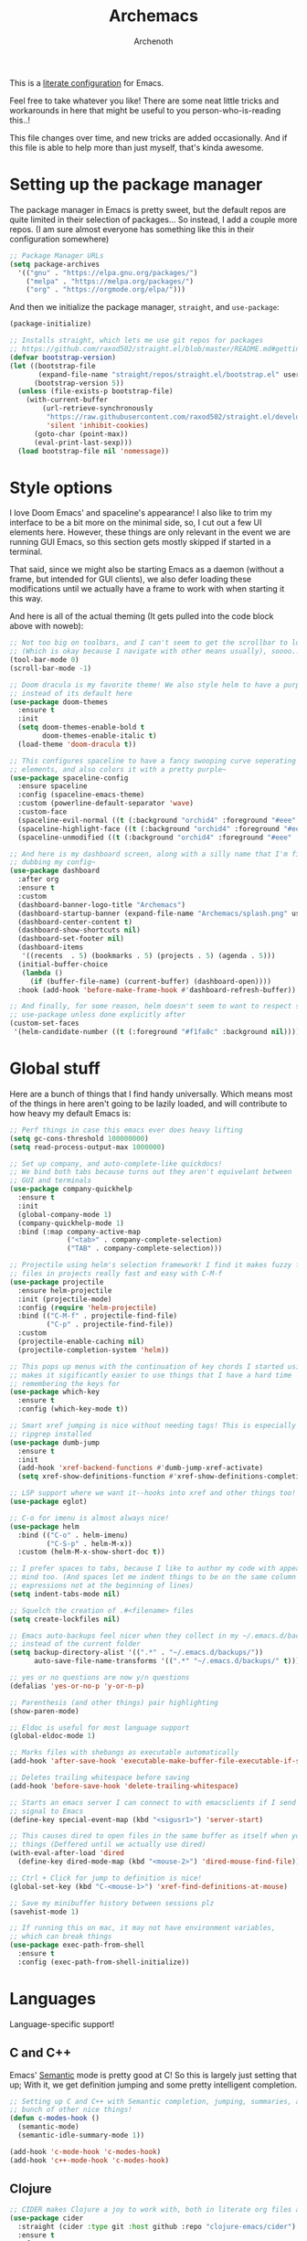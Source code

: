 #+TITLE:Archemacs
#+AUTHOR:Archenoth
#+EMAIL:archenoth@gmail.com
:SETTINGS:
#+STARTUP: hidestars
#+OPTIONS: tags:not-in-toc todo:nil toc:nil
#+FILETAGS: Config
#+PROPERTY: header-args :results silent :exports both :eval never-export
#+PROPERTY: header-args:emacs-lisp :tangle yes
#+DRAWERS: SETTINGS
#+LATEX_HEADER: \usepackage{parskip}
#+TOC: headlines 3
#+LATEX: \pagebreak
:END:

This is a [[info:org#Working with source code][literate configuration]] for Emacs.

Feel free to take whatever you like! There are some neat little tricks and workarounds in here that might be useful to you person-who-is-reading this..!

This file changes over time, and new tricks are added occasionally. And if this file is able to help more than just myself, that's kinda awesome.

* Setting up the package manager
The package manager in Emacs is pretty sweet, but the default repos are quite limited in their selection of packages... So instead, I add a couple more repos. (I am sure almost everyone has something like this in their configuration somewhere)
#+begin_src emacs-lisp
  ;; Package Manager URLs
  (setq package-archives
    '(("gnu" . "https://elpa.gnu.org/packages/")
      ("melpa" . "https://melpa.org/packages/")
      ("org" . "https://orgmode.org/elpa/")))
#+end_src

And then we initialize the package manager, =straight=, and =use-package=:
#+begin_src emacs-lisp
  (package-initialize)

  ;; Installs straight, which lets me use git repos for packages
  ;; https://github.com/raxod502/straight.el/blob/master/README.md#getting-started
  (defvar bootstrap-version)
  (let ((bootstrap-file
         (expand-file-name "straight/repos/straight.el/bootstrap.el" user-emacs-directory))
        (bootstrap-version 5))
    (unless (file-exists-p bootstrap-file)
      (with-current-buffer
          (url-retrieve-synchronously
           "https://raw.githubusercontent.com/raxod502/straight.el/develop/install.el"
           'silent 'inhibit-cookies)
        (goto-char (point-max))
        (eval-print-last-sexp)))
    (load bootstrap-file nil 'nomessage))
#+end_src


* Style options
I love Doom Emacs' and spaceline's appearance! I also like to trim my interface to be a bit more on the minimal side, so, I cut out a few UI elements here. However, these things are only relevant in the event we are running GUI Emacs, so this section gets mostly skipped if started in a terminal.

That said, since we might also be starting Emacs as a daemon (without a frame, but intended for GUI clients), we also defer loading these modifications until we actually have a frame to work with when starting it this way.

And here is all of the actual theming (It gets pulled into the code block above with noweb):
#+begin_src emacs-lisp
  ;; Not too big on toolbars, and I can't seem to get the scrollbar to look good
  ;; (Which is okay because I navigate with other means usually), soooo...
  (tool-bar-mode 0)
  (scroll-bar-mode -1)

  ;; Doom dracula is my favorite theme! We also style helm to have a purple color
  ;; instead of its default here
  (use-package doom-themes
    :ensure t
    :init
    (setq doom-themes-enable-bold t
          doom-themes-enable-italic t)
    (load-theme 'doom-dracula t))

  ;; This configures spaceline to have a fancy swooping curve seperating its
  ;; elements, and also colors it with a pretty purple~
  (use-package spaceline-config
    :ensure spaceline
    :config (spaceline-emacs-theme)
    :custom (powerline-default-separator 'wave)
    :custom-face
    (spaceline-evil-normal ((t (:background "orchid4" :foreground "#eee" :inherit (quote mode-line)))))
    (spaceline-highlight-face ((t (:background "orchid4" :foreground "#eee" :inherit (quote mode-line)))))
    (spaceline-unmodified ((t (:background "orchid4" :foreground "#eee" :inherit (quote mode-line))))))

  ;; And here is my dashboard screen, along with a silly name that I'm finally
  ;; dubbing my config~
  (use-package dashboard
    :after org
    :ensure t
    :custom
    (dashboard-banner-logo-title "Archemacs")
    (dashboard-startup-banner (expand-file-name "Archemacs/splash.png" user-emacs-directory))
    (dashboard-center-content t)
    (dashboard-show-shortcuts nil)
    (dashboard-set-footer nil)
    (dashboard-items
     '((recents  . 5) (bookmarks . 5) (projects . 5) (agenda . 5)))
    (initial-buffer-choice
     (lambda ()
       (if (buffer-file-name) (current-buffer) (dashboard-open))))
    :hook (add-hook 'before-make-frame-hook #'dashboard-refresh-buffer))

  ;; And finally, for some reason, helm doesn't seem to want to respect styling in
  ;; use-package unless done explicitly after
  (custom-set-faces
   '(helm-candidate-number ((t (:foreground "#f1fa8c" :background nil)))))
#+end_src


* Global stuff
Here are a bunch of things that I find handy universally. Which means most of the things in here aren't going to be lazily loaded, and will contribute to how heavy my default Emacs is:
#+begin_src emacs-lisp
  ;; Perf things in case this emacs ever does heavy lifting
  (setq gc-cons-threshold 100000000)
  (setq read-process-output-max 1000000)

  ;; Set up company, and auto-complete-like quickdocs!
  ;; We bind both tabs because turns out they aren't equivelant between
  ;; GUI and terminals
  (use-package company-quickhelp
    :ensure t
    :init
    (global-company-mode 1)
    (company-quickhelp-mode 1)
    :bind (:map company-active-map
                ("<tab>" . company-complete-selection)
                ("TAB" . company-complete-selection)))

  ;; Projectile using helm's selection framework! I find it makes fuzzy finding
  ;; files in projects really fast and easy with C-M-f
  (use-package projectile
    :ensure helm-projectile
    :init (projectile-mode)
    :config (require 'helm-projectile)
    :bind (("C-M-f" . projectile-find-file)
           ("C-p" . projectile-find-file))
    :custom
    (projectile-enable-caching nil)
    (projectile-completion-system 'helm))

  ;; This pops up menus with the continuation of key chords I started using, which
  ;; makes it sigificantly easier to use things that I have a hard time
  ;; remembering the keys for
  (use-package which-key
    :ensure t
    :config (which-key-mode t))

  ;; Smart xref jumping is nice without needing tags! This is especially nice with
  ;; ripgrep installed
  (use-package dumb-jump
    :ensure t
    :init
    (add-hook 'xref-backend-functions #'dumb-jump-xref-activate)
    (setq xref-show-definitions-function #'xref-show-definitions-completing-read))

  ;; LSP support where we want it--hooks into xref and other things too!
  (use-package eglot)

  ;; C-o for imenu is almost always nice!
  (use-package helm
    :bind (("C-o" . helm-imenu)
           ("C-S-p" . helm-M-x))
    :custom (helm-M-x-show-short-doc t))

  ;; I prefer spaces to tabs, because I like to author my code with appearance in
  ;; mind too. (And spaces let me indent things to be on the same column of
  ;; expressions not at the beginning of lines)
  (setq indent-tabs-mode nil)

  ;; Squelch the creation of .#<filename> files
  (setq create-lockfiles nil)

  ;; Emacs auto-backups feel nicer when they collect in my ~/.emacs.d/backups
  ;; instead of the current folder
  (setq backup-directory-alist '((".*" . "~/.emacs.d/backups/"))
        auto-save-file-name-transforms '((".*" "~/.emacs.d/backups/" t)))

  ;; yes or no questions are now y/n questions
  (defalias 'yes-or-no-p 'y-or-n-p)

  ;; Parenthesis (and other things) pair highlighting
  (show-paren-mode)

  ;; Eldoc is useful for most language support
  (global-eldoc-mode 1)

  ;; Marks files with shebangs as executable automatically
  (add-hook 'after-save-hook 'executable-make-buffer-file-executable-if-script-p)

  ;; Deletes trailing whitespace before saving
  (add-hook 'before-save-hook 'delete-trailing-whitespace)

  ;; Starts an emacs server I can connect to with emacsclients if I send a USR1
  ;; signal to Emacs
  (define-key special-event-map (kbd "<sigusr1>") 'server-start)

  ;; This causes dired to open files in the same buffer as itself when you click
  ;; things (Deffered until we actually use dired)
  (with-eval-after-load 'dired
    (define-key dired-mode-map (kbd "<mouse-2>") 'dired-mouse-find-file))

  ;; Ctrl + Click for jump to definition is nice!
  (global-set-key (kbd "C-<mouse-1>") 'xref-find-definitions-at-mouse)

  ;; Save my minibuffer history between sessions plz
  (savehist-mode 1)
#+end_src

#+begin_src emacs-lisp :tangle (if (eq system-type 'darwin) "yes" "no")
  ;; If running this on mac, it may not have environment variables,
  ;; which can break things
  (use-package exec-path-from-shell
    :ensure t
    :config (exec-path-from-shell-initialize))
#+end_src

* Languages
Language-specific support!

** C and C++
Emacs' [[info:Semantic][Semantic]] mode is pretty good at C! So this is largely just setting that up; With it, we get definition jumping and some pretty intelligent completion.

#+begin_src emacs-lisp
  ;; Setting up C and C++ with Semantic completion, jumping, summaries, and a
  ;; bunch of other nice things!
  (defun c-modes-hook ()
    (semantic-mode)
    (semantic-idle-summary-mode 1))

  (add-hook 'c-mode-hook 'c-modes-hook)
  (add-hook 'c++-mode-hook 'c-modes-hook)
#+end_src

** Clojure
#+begin_src emacs-lisp :tangle (if (executable-find "clojure") "yes" "no")
  ;; CIDER makes Clojure a joy to work with, both in literate org files and outside
  (use-package cider
    :straight (cider :type git :host github :repo "clojure-emacs/cider")
    :ensure t
    :after org
    :custom (org-babel-clojure-backend 'cider))
#+end_src

** Fennel
#+begin_src emacs-lisp :tangle (if (executable-find "fennel") "yes" "no")
  ;; A mode for Fennel, which is a cool Clojure-like language I like a lot
  (use-package fennel-mode
    :straight (:repo "https://git.sr.ht/~technomancy/fennel-mode"
                     :type git :host nil :branch "main")
    :mode "\\.fnl$")
#+end_src

** Elisp
My Elisp configuration is largely just setting up =erefactor= and then adding it to the three Elisp modes.

#+begin_src emacs-lisp
  ;; Gives me passive highlighting of variables under point, and lets me refactor,
  ;; rename, and other neat things~ (Using straight to pull my version of the
  ;; package to remove a deprecated function call and warning)
  (use-package erefactor
    :ensure t
    :straight (erefactor :type git :host github :repo "mhayashi1120/Emacs-erefactor"
                         :fork (:host github :repo "Archenoth/Emacs-erefactor"))
    :hook ((emacs-lisp-mode lisp-interaction-mode ielm-mode) . erefactor-lazy-highlight-turn-on)
    :bind-keymap ("C-c r" . erefactor-map))
#+end_src

** HTML, JSP, PHP, and so on...
For most markup-centric web development, I start up =web-mode=. Having [[https://emmet.io/][Emmet]] available is nice too!
#+begin_src emacs-lisp
  ;; Web Mode for HTML, JSPs, etc...
  (use-package web-mode
    :ensure t
    :after yasnippet
    :mode "\\.\\(?:jsp\\|tag\\|erb\\|ejs\\|[sjp]?html?x?\\)$"
    :init
    (setq web-mode-engines-alist '(("jsp" . "\\.tag\\'")))
    (setq web-mode-html-offset 2)
    (setq web-mode-css-offset 2)
    (setq web-mode-script-offset 2))

  ;; Allows me to convert CSS selectors into the HTML that they represent to make
  ;; HTML authoring faster
  (use-package emmet-mode
    :ensure t
    :after web-mode
    :init (setq emmet-indentation 2)
    :hook
    ((web-mode . emmet-mode)))
#+end_src

** JavaScript
My JavaScript configuration is largely centered around js2 and it's tremendous JavaScript parsing ability.
#+begin_src emacs-lisp :eval no
  ;; A JavaScript mode that recognizes all kinds of useful things about JavaScript
  ;; code, like variable scope, words not in the standard, syntax, and a whole
  ;; heap of other things
  (use-package js2-mode
    :ensure js2-mode
    :mode "\\.js$")

  ;; Uses JS2 to let me rename variables and stuff~
  (use-package js2-refactor
    :ensure t
    :after js2-mode
    :bind (:map js-mode-map ("C-c r" . js2r-rename-var))
    :hook ((js2-mode . js2-refactor-mode)))
#+end_src

** Lua
#+begin_src emacs-lisp
  ;; Basic Lua support
  (use-package lua-mode :ensure t)
#+end_src

** Markdown mode
#+begin_src emacs-lisp :eval no
  ;; Markdown, for Jekyll and stuff!
  (use-package markdown-mode
    :ensure markdown-mode
    :mode "\\.\\(?:md\\|markdown\\)$")
#+end_src

** Ruby
Allow for the standard =C-c C-c= keybind to eval the thing under my cursor in Ruby code. (Though this isn't exactly perfect like Lisp evaluation is, but does allow for some nice REPL-based dev in Ruby)
#+begin_src emacs-lisp :tangle (if (or (executable-find "ruby") (executable-find "rvm")) "yes" "no")
  (use-package inf-ruby
    :ensure t
    :bind (:map inf-ruby-minor-mode-map ("C-c C-c" . ruby-send-block)))
#+end_src

** SQL
Emacs seems to fail at escaping backslashes in SQL files... So I have slightly modified the syntax entry for the backslash character in SQL files so it acts like a proper escape:
#+begin_src emacs-lisp
  ;; Fix syntax escaping for SQL modes in buffers
  (use-package sql
    :config (modify-syntax-entry ?\\ "\\" sql-mode-syntax-table))
#+end_src


* Utility
Non-language Emacs applications

** Epub reader
#+begin_src emacs-lisp
  (use-package nov
    :ensure t
    :mode "\\.epub$")
#+end_src

** Gemini and Gopher
In here, I define a special =browse-url= function for gopher and gemini links, and then register them!
#+begin_src emacs-lisp
  (use-package elpher
    :ensure t
    :config
    (defun browse-url-elpher (url &rest _)
      (elpher-go url))

    (setq browse-url-handlers
          '(("^gopher:" . browse-url-elpher)
            ("^gemini:" . browse-url-elpher))))
#+end_src

** Idle highlighting
This lets me see casually, the way variables and other things are used in programming buffers!

#+begin_src emacs-lisp
  (use-package idle-highlight-mode
    :ensure t
    :custom
    (idle-highlight-exceptions-face
     '(font-lock-keyword-face font-lock-string-face font-lock-comment-face))
    (idle-highlight-ignore-modes
     '(emacs-lisp-mode lisp-interaction-mode ielm-mode))

    :hook
    (prog-mode . (lambda ()
                   (unless (member major-mode idle-highlight-ignore-modes)
                     (idle-highlight-mode)))))
#+end_src

** Hexl
Hexl lacks some functionality, such as the ability to go to address offsets, so I stole a code block from [[https://emacs.stackexchange.com/a/45805/2039][here]] to do that:
#+begin_src emacs-lisp
  ;; Credit https://emacs.stackexchange.com/a/45805/2039
  (defun ext/hexl-hex-forward-char (hex-offset)
    "Move to right HEX-OFFSET bytes (left if negative) in Hexl mode."
    (interactive "sHex Offset: ")
    (hexl-goto-address
     (+ (hexl-current-address)
        (hexl-hex-string-to-integer hex-offset))))
#+end_src

And then I wrote a function to measure the length of the region:
#+begin_src emacs-lisp
  (defun arch/hexl-measure-region ()
    "Measure how large the active region is."
    (interactive)
    (if (region-active-p)
        (save-excursion
          (let ((point (hexl-current-address)))
            (exchange-point-and-mark)
            (let ((diff (abs (- point (hexl-current-address)))))
              (exchange-point-and-mark)
              (message "Range is %d bytes (0x%08x)" diff diff))))
      (message "Current address: 0x%08x" (hexl-current-address))))
#+end_src

As for the bindings to use this:
#+begin_src emacs-lisp
  (add-hook 'hexl-mode-hook
            (lambda ()
              (local-set-key (kbd "M-f") #'ext/hexl-hex-forward-char)
              (local-set-key (kbd "M-s") #'arch/hexl-measure-region)))
#+end_src

** Magit
One of the best Git frontends! It's good enough that I actually use it instead of the CLI sometimes, which I feel very comfortable with~
#+begin_src emacs-lisp
  (use-package magit :ensure t)
#+end_src

** Multiple cursors
This adds multiple-cursor bindings similar to other editors that I find pretty handy!

#+begin_src emacs-lisp
  (use-package multiple-cursors
    :ensure t
    :bind (("C-d" . mc/mark-next-like-this)
           ("C-M-<up>" . mc/mmlte--up)
           ("C-M-<down>" . mc/mmlte--down)
           ("C-S-<mouse-1>" . mc/add-cursor-on-click)))
#+end_src

** Org Mode
My Org mode setup includes support for spell checking, grammar checking (Which requires =languagetool-commandline.jar= from [[https://www.languagetool.org/download/snapshots/][here]]), tangling source files from Org mode, =visual-line-mode=, and syntax coloring.

I also add nice looking Unicode bullet points.
#+begin_src emacs-lisp
  ;; Catches weasel works and other fun things like that.
  (use-package writegood-mode :ensure t)

  (use-package org
    :ensure t
    :demand t
    :straight t
    :init
    (setq org-export-latex-listings 'minted)
    (doom-themes-org-config)
    :custom-face
    (org-level-1 ((t (:inherit outline-1 :height 1.3))))
    :custom
    (org-hide-emphasis-markers t)
    (org-src-fontify-natively t)
    :hook
    ((org-mode . flyspell-mode)
     (org-mode . visual-line-mode)
     (org-mode . org-indent-mode)
     (org-mode . writegood-mode)))

  ;; Requires a languagetool-commandline.jar from
  ;; https://www.languagetool.org/download/snapshots/
  (use-package langtool
    :ensure t)

  (use-package org-bullets
    :ensure t
    :hook ((org-mode . org-bullets-mode))
    :custom-face
    (org-bullet-blue ((t (:foreground "#61bfff"))))
    (org-bullet-face ((t (:inherit outline-1)))))

  ;; Global org-mode bindings
  (global-set-key (kbd "C-c a") 'org-agenda)
  (global-set-key (kbd "C-c c") 'org-capture)
#+end_src

*** org-roam
I like org-roam! But it is pretty heavy, so I want to defer that to only happen when I actively open a folder with a =.dir-locals.el= containing this init!
#+begin_src emacs-lisp
  (defun arch/init-roam ()
    (when (not (fboundp 'org-roam-mode))
      (use-package org-roam
        :straight t
        :bind (("C-c n l" . org-roam-buffer-toggle)
               ("C-c n f" . org-roam-node-find)
               ("C-c n g" . org-roam-graph)
               ("C-c n i" . org-roam-node-insert)
               ("C-c n c" . org-roam-capture)
               ("C-c n j" . org-roam-dailies-capture-today))
        :config
        (org-roam-db-autosync-mode)
        (add-hook 'org-roam-mode-hook 'visual-line-mode))))
#+end_src

The aforementioned =.dir-locals= would look something like this:
#+begin_src emacs-lisp :tangle no
  ((nil . ((eval . (arch/init-roam))
           (org-roam-directory . "/home/archenoth/Documents/org/brain")
           (org-roam-db-location . "/home/archenoth/Documents/org/brain/org-roam.db"))))
#+end_src

** grep
This is a built-in package, but I like to customize it so it uses ripgrep
#+begin_src emacs-lisp :tangle (if (executable-find "rg") "yes" "no")
  ;; Use ripgrep; it is extremely fast
  (use-package grep
    :custom
    (grep-command '("rg -n -H --no-heading -e '' $(git rev-parse --show-toplevel || pwd)" . 27))
    (grep-find-command '("rg -n -H --no-heading -g '*' -e '' $(git rev-parse --show-toplevel || pwd)" . 34)))
#+end_src
